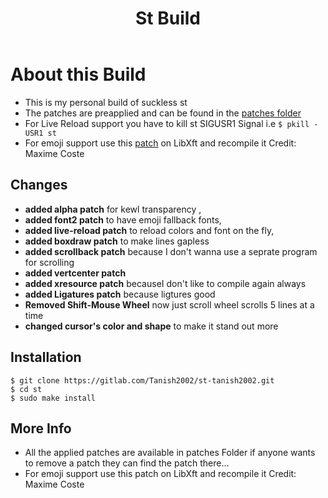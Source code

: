#+TITLE: St Build
#+STARTUP: showeverything

* About this Build
+ This is my personal build of suckless st
+ The patches are preapplied and can be found in the [[https://gitlab.com/Tanish2002/st-tanish2002/-/tree/master/patches][patches folder]]
+ For Live Reload support you have to kill st SIGUSR1 Signal i.e
  =$ pkill -USR1 st=
+ For emoji support use this [[https://gitlab.freedesktop.org/xorg/lib/libxft/merge_requests/1.patch][patch]] on LibXft and recompile it Credit: Maxime Coste
** Changes   
+ *added alpha patch* for kewl transparency  ,
+ *added font2 patch* to have emoji fallback fonts,
+ *added live-reload patch* to reload colors and font on the fly,
+ *added boxdraw patch* to make lines gapless  
+ *added scrollback patch* because I don't wanna use a seprate program for scrolling
+ *added vertcenter patch*
+ *added xresource patch* becauseI don't like to compile again always  
+ *added Ligatures patch* because ligtures good
+ *Removed Shift-Mouse Wheel* now just scroll wheel scrolls 5 lines at a time
+ *changed cursor's color and shape* to make it stand out more

** Installation
#+BEGIN_EXAMPLE
$ git clone https://gitlab.com/Tanish2002/st-tanish2002.git
$ cd st
$ sudo make install
#+END_EXAMPLE

** More Info
+ All the applied patches are available in patches Folder if anyone wants to remove a patch they can find the patch there...
+ For emoji support use this patch on LibXft and recompile it Credit: Maxime Coste
